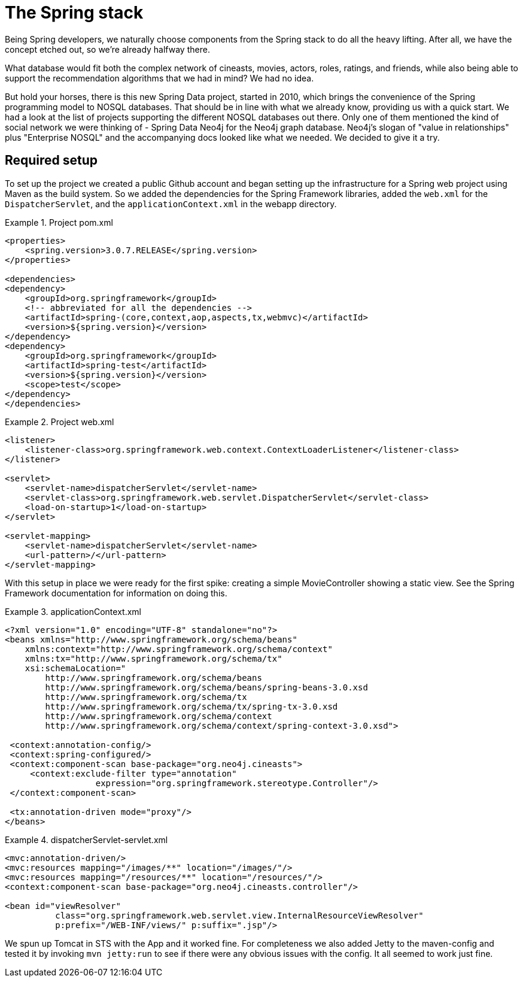 [[tutorial_setup]]
= The Spring stack

Being Spring developers, we naturally choose components from the Spring stack to do all the heavy lifting. After all, we have the concept etched out, so we're already halfway there.

What database would fit both the complex network of cineasts, movies, actors, roles, ratings, and friends, while also being able to support the recommendation algorithms that we had in mind? We had no idea.

But hold your horses, there is this new Spring Data project, started in 2010, which brings the convenience of the Spring programming model to NOSQL databases. That should be in line with what we already know, providing us with a quick start. We had a look at the list of projects supporting the different NOSQL databases out there. Only one of them mentioned the kind of social network we were thinking of - Spring Data Neo4j for the Neo4j graph database. Neo4j's slogan of "value in relationships" plus "Enterprise NOSQL" and the accompanying docs looked like what we needed. We decided to give it a try.

== Required setup

To set up the project we created a public Github account and began setting up the infrastructure for a Spring web project using Maven as the build system. So we added the dependencies for the Spring Framework libraries, added the `web.xml` for the `DispatcherServlet`, and the `applicationContext.xml` in the webapp directory.

.Project pom.xml
====
[source,xml]
----
<properties>
    <spring.version>3.0.7.RELEASE</spring.version>
</properties>

<dependencies>
<dependency>
    <groupId>org.springframework</groupId>
    <!-- abbreviated for all the dependencies -->
    <artifactId>spring-(core,context,aop,aspects,tx,webmvc)</artifactId>
    <version>${spring.version}</version>
</dependency>
<dependency>
    <groupId>org.springframework</groupId>
    <artifactId>spring-test</artifactId>
    <version>${spring.version}</version>
    <scope>test</scope>
</dependency>
</dependencies>
----
====

.Project web.xml
====
[source,xml]
----
<listener>
    <listener-class>org.springframework.web.context.ContextLoaderListener</listener-class>
</listener>

<servlet>
    <servlet-name>dispatcherServlet</servlet-name>
    <servlet-class>org.springframework.web.servlet.DispatcherServlet</servlet-class>
    <load-on-startup>1</load-on-startup>
</servlet>

<servlet-mapping>
    <servlet-name>dispatcherServlet</servlet-name>
    <url-pattern>/</url-pattern>
</servlet-mapping>
----
====

With this setup in place we were ready for the first spike: creating a simple MovieController showing a static view. See the Spring Framework documentation for information on doing this.

.applicationContext.xml
====
[source,xml]
----
<?xml version="1.0" encoding="UTF-8" standalone="no"?>
<beans xmlns="http://www.springframework.org/schema/beans"
    xmlns:context="http://www.springframework.org/schema/context"
    xmlns:tx="http://www.springframework.org/schema/tx"
    xsi:schemaLocation="
	http://www.springframework.org/schema/beans
	http://www.springframework.org/schema/beans/spring-beans-3.0.xsd
	http://www.springframework.org/schema/tx
	http://www.springframework.org/schema/tx/spring-tx-3.0.xsd
	http://www.springframework.org/schema/context
	http://www.springframework.org/schema/context/spring-context-3.0.xsd">

 <context:annotation-config/>
 <context:spring-configured/>
 <context:component-scan base-package="org.neo4j.cineasts">
     <context:exclude-filter type="annotation" 
	          expression="org.springframework.stereotype.Controller"/>
 </context:component-scan>

 <tx:annotation-driven mode="proxy"/>
</beans>
----
====

.dispatcherServlet-servlet.xml
====
[source,xml]
----
<mvc:annotation-driven/>
<mvc:resources mapping="/images/**" location="/images/"/>
<mvc:resources mapping="/resources/**" location="/resources/"/>
<context:component-scan base-package="org.neo4j.cineasts.controller"/>

<bean id="viewResolver" 
	  class="org.springframework.web.servlet.view.InternalResourceViewResolver" 
	  p:prefix="/WEB-INF/views/" p:suffix=".jsp"/>
----
====

We spun up Tomcat in STS with the App and it worked fine. For completeness we also added Jetty to the maven-config and tested it by invoking `mvn jetty:run` to see if there were any obvious issues with the config. It all seemed to work just fine.
